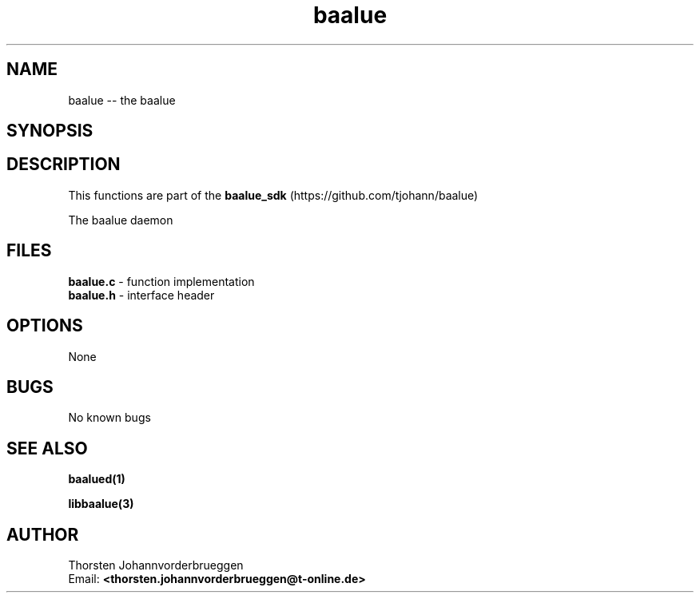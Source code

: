 .\" Manpage for baalue
.\" Contact thorsten.johannvorderbrueggen@t-online.de to correct errors or typos.
.TH baalue 1 "20 Jul 2016" "0.0.1" "baalue man page"
.SH NAME
baalue
\-\- the baalue
.SH SYNOPSIS
.PP
.SH DESCRIPTION
This functions are part of the
.BR baalue_sdk
(https://github.com/tjohann/baalue)
.PP
The baalue daemon
.PP
.SH FILES
.BR baalue.c
\- function implementation
.br
.BR baalue.h
\- interface header
.br
.PP
.SH OPTIONS
None
.PP
.SH BUGS
No known bugs
.PP
.SH "SEE ALSO"
.BR baalued(1)
.PP
.BR libbaalue(3)
.PP
.SH AUTHOR
Thorsten Johannvorderbrueggen
.br
Email: \fB<thorsten.johannvorderbrueggen@t-online.de> \fP
